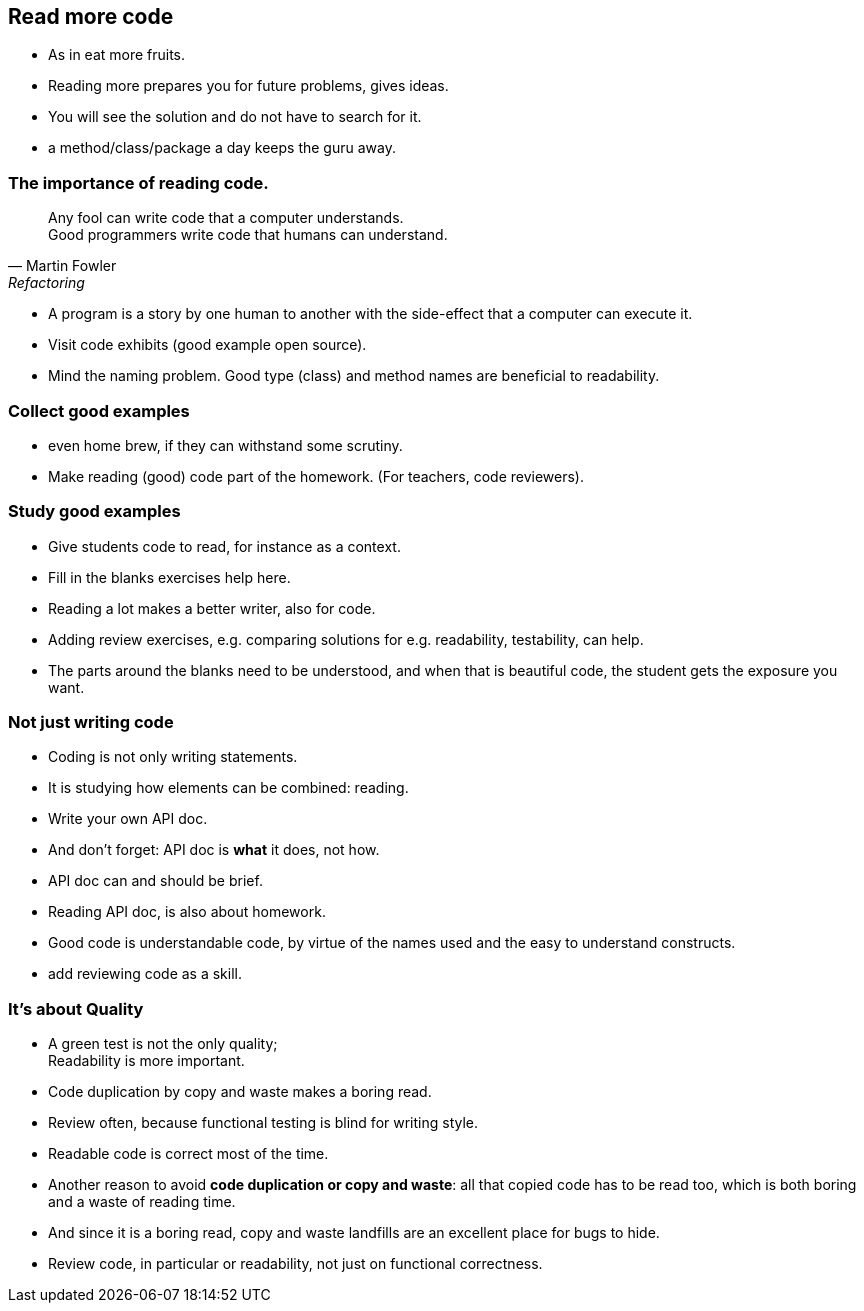 [.lightbg,background-video="videos/woman-study.mp4",background-video-loop="true",background-opacity="0.7"]
== Read more code

[.notes]
--
* As in eat more fruits.
* Reading more prepares you for future problems, gives ideas.
* You will see the solution and do not have to search for it.
* a method/class/package a day keeps the guru away.
--

[.lightbg,background-video="videos/woman-study.mp4",background-video-loop="true",background-opacity="0.7"]
=== The importance of reading code.

[quote, Martin Fowler, Refactoring]
Any fool can write code that a computer understands. +
Good programmers write code that humans can understand.

[.notes]
--
* A program is a story by one human to another with the side-effect that a computer can execute it.
* Visit code exhibits (good example open source).
* Mind the naming problem. Good type (class) and method names are beneficial to readability.
--

[.lightbg,background-video="videos/woman-study.mp4",background-video-loop="true",background-opacity="0.7"]
=== Collect good examples

[.notes]
--
* even home brew, if they can withstand some scrutiny.
* Make reading (good) code part of the homework. (For teachers, code reviewers).
--

[.lightbg,background-video="videos/woman-study.mp4",background-video-loop="true",background-opacity="0.7"]
=== Study good examples

* Give students code to read, for instance as a context.
* Fill in the blanks exercises help here.


[.notes]
--
* Reading a lot makes a better writer, also for code.
* Adding review exercises, e.g. comparing solutions for e.g. readability, testability,
  can help.
* The parts around the blanks need to be understood, and when that is beautiful code,
  the student gets the exposure you want.
--

[.lightbg,background-video="videos/woman-study.mp4",background-video-loop="true",background-opacity="0.7"]
[transition="fade-out"]
=== Not just writing code

* Coding is not only writing statements.
* It is studying how elements can be combined: reading.
* Write your own API doc.
* And don't forget: API doc is *what* it does, not how.
* API doc can and should be brief.

[.notes]
--
* Reading API doc, is also about homework.
* Good code is understandable code, by virtue of the names used and the easy to understand constructs.
* add reviewing code as a skill.
--

[.lightbg,background-video="videos/woman-study.mp4",background-video-loop="true",background-opacity="0.7"]
[transition="fade-in"]
=== It's about Quality

* A green test is not the only quality; +
 [blue]#Readability# is more important.
* Code duplication by copy and waste makes a [red]#boring# read.
* Review often, because functional testing is blind for writing style.
* Readable code is correct most of the time.

[.notes]
--
* Another reason to avoid *code duplication or copy and waste*: all that copied code has to be read too, which is
  both boring and a waste of reading time.
* And since it is a boring read, copy and waste landfills are an excellent place for bugs to hide.
* Review code, in particular or readability, not just on functional correctness.
--
